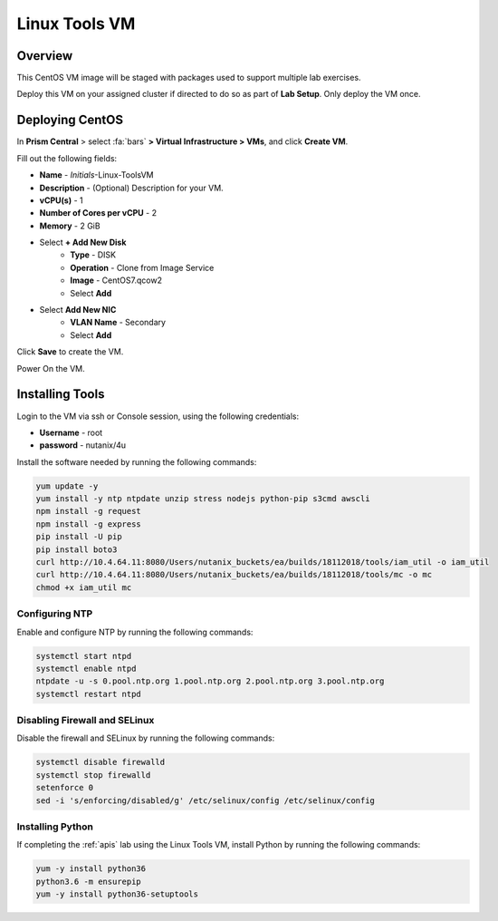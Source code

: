 .. _linux_tools_vm:

---------------
Linux Tools VM
---------------

Overview
+++++++++

This CentOS VM image will be staged with packages used to support multiple lab exercises.

Deploy this VM on your assigned cluster if directed to do so as part of **Lab Setup**. Only deploy the VM once.

Deploying CentOS
++++++++++++++++

In **Prism Central** > select :fa:`bars` **> Virtual Infrastructure > VMs**, and click **Create VM**.

Fill out the following fields:

- **Name** - *Initials*-Linux-ToolsVM
- **Description** - (Optional) Description for your VM.
- **vCPU(s)** - 1
- **Number of Cores per vCPU** - 2
- **Memory** - 2 GiB

- Select **+ Add New Disk**
    - **Type** - DISK
    - **Operation** - Clone from Image Service
    - **Image** - CentOS7.qcow2
    - Select **Add**

- Select **Add New NIC**
    - **VLAN Name** - Secondary
    - Select **Add**

Click **Save** to create the VM.

Power On the VM.

Installing Tools
++++++++++++++++

Login to the VM via ssh or Console session, using the following credentials:

- **Username** - root
- **password** - nutanix/4u

Install the software needed by running the following commands:

.. code-block:: bash

  yum update -y
  yum install -y ntp ntpdate unzip stress nodejs python-pip s3cmd awscli
  npm install -g request
  npm install -g express
  pip install -U pip
  pip install boto3
  curl http://10.4.64.11:8080/Users/nutanix_buckets/ea/builds/18112018/tools/iam_util -o iam_util
  curl http://10.4.64.11:8080/Users/nutanix_buckets/ea/builds/18112018/tools/mc -o mc
  chmod +x iam_util mc

Configuring NTP
...............

Enable and configure NTP by running the following commands:

.. code-block:: bash

  systemctl start ntpd
  systemctl enable ntpd
  ntpdate -u -s 0.pool.ntp.org 1.pool.ntp.org 2.pool.ntp.org 3.pool.ntp.org
  systemctl restart ntpd

Disabling Firewall and SELinux
..............................

Disable the firewall and SELinux by running the following commands:

.. code-block:: bash

  systemctl disable firewalld
  systemctl stop firewalld
  setenforce 0
  sed -i 's/enforcing/disabled/g' /etc/selinux/config /etc/selinux/config

Installing Python
.................

If completing the :ref:`apis` lab using the Linux Tools VM, install Python by running the following commands:

.. code-block:: bash

  yum -y install python36
  python3.6 -m ensurepip
  yum -y install python36-setuptools
